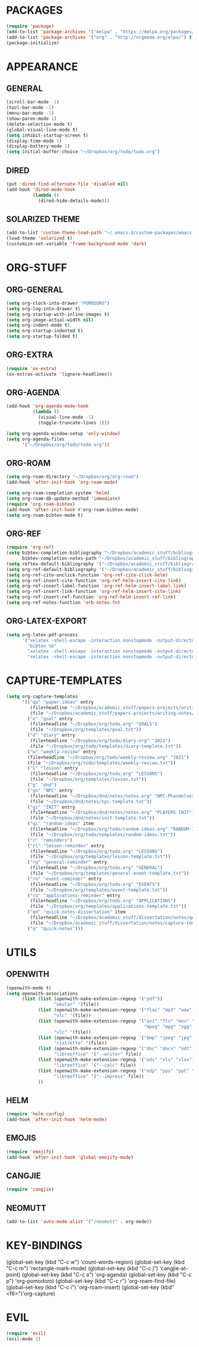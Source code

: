 * PACKAGES
#+begin_src emacs-lisp
  (require 'package)
  (add-to-list 'package-archives '("melpa" . "https://melpa.org/packages/") t)
  (add-to-list 'package-archives '("org" . "http://orgmode.org/elpa/") t)
  (package-initialize)
#+end_src

* APPEARANCE
** GENERAL
#+begin_src emacs-lisp
  (scroll-bar-mode -1)
  (tool-bar-mode -1)
  (menu-bar-mode -1)
  (show-paren-mode 1)
  (delete-selection-mode t)
  (global-visual-line-mode t)
  (setq inhibit-startup-screen t)
  (display-time-mode 1)
  (display-battery-mode 1)
  (setq initial-buffer-choice "~/Dropbox/org/todo/todo.org")
#+end_src
** DIRED
#+begin_src emacs-lisp
  (put 'dired-find-alternate-file 'disabled nil)
  (add-hook 'dired-mode-hook
            (lambda ()
              (dired-hide-details-mode)))
#+end_src
** SOLARIZED THEME
#+begin_src emacs-lisp
  (add-to-list 'custom-theme-load-path "~/.emacs.d/custom-packages/emacs-color-theme-solarized")
  (load-theme 'solarized t)
  (customize-set-variable 'frame-background-mode 'dark)
#+end_src
* ORG-STUFF
** ORG-GENERAL
#+begin_src emacs-lisp
  (setq org-clock-into-drawer "POMODORO")
  (setq org-log-into-drawer t)
  (setq org-startup-with-inline-images t)
  (setq org-image-actual-width nil)
  (setq org-indent-mode t)
  (setq org-startup-indented t)
  (setq org-startup-folded t)
#+end_src
** ORG-EXTRA
#+begin_src emacs-lisp
  (require 'ox-extra)
  (ox-extras-activate '(ignore-headlines))
#+end_src
** ORG-AGENDA
#+begin_src emacs-lisp
  (add-hook 'org-agenda-mode-hook
            (lambda ()
              (visual-line-mode -1)
              (toggle-truncate-lines 1)))

  (setq org-agenda-window-setup 'only-window)
  (setq org-agenda-files
        '("~/Dropbox/org/todo/todo.org"))
#+end_src

** ORG-ROAM
#+begin_src emacs-lisp
  (setq org-roam-directory "~/Dropbox/org/org-roam")
  (add-hook 'after-init-hook 'org-roam-mode)

  (setq org-roam-completion-system 'helm)
  (setq org-roam-db-update-method 'immediate)
  (require 'org-roam-bibtex)
  (add-hook 'after-init-hook #'org-roam-bibtex-mode)
  (setq org-roam-bibtex-mode t)
#+end_src
** ORG-REF
#+begin_src emacs-lisp
  (require 'org-ref)
  (setq bibtex-completion-bibliography "~/Dropbox/academic_stuff/bibliography/bibliography.bib"
        bibtex-completion-notes-path "~/Dropbox/academic_stuff/bibliography/bibliography.bib")
  (setq reftex-default-bibliography '("~/Dropbox/academic_stuff/bibliography/bibliography.bib"))
  (setq org-ref-default-bibliography '("~/Dropbox/academic_stuff/bibliography/bibliography.bib"))
  (setq org-ref-cite-onclick-function 'org-ref-cite-click-helm)
  (setq org-ref-insert-cite-function 'org-ref-helm-insert-cite-link)
  (setq org-ref-insert-label-function 'org-ref-helm-insert-label-link)
  (setq org-ref-insert-link-function 'org-ref-helm-insert-cite-link)
  (setq org-ref-insert-ref-function 'org-ref-helm-insert-ref-link)
  (setq org-ref-notes-function 'orb-notes-fn)
#+end_src
** ORG-LATEX-EXPORT
#+begin_src emacs-lisp
  (setq org-latex-pdf-process
        '("xelatex -shell-escape -interaction nonstopmode -output-directory %o %f"
          "bibtex %b"
          "xelatex -shell-escape -interaction nonstopmode -output-directory %o %f"
          "xelatex -shell-escape -interaction nonstopmode -output-directory %o %f"))
#+end_src
* CAPTURE-TEMPLATES
# clean this up
#+begin_src emacs-lisp
  (setq org-capture-templates
        '(("qp" "paper-ideas" entry
           (file+headline "~/Dropbox/academic_stuff/papers-projects/writing-notes/writing-notes.org" "paper-ideas")
           (file "~/Dropbox/academic_stuff/papers-projects/writing-notes/ideas-template.txt"))
          ("o" "goal" entry
           (file+headline "~/Dropbox/org/todo.org" "GOALS")
           (file "~/Dropbox/org/templates/goal.txt"))
          ("d" "diary" entry
           (file+headline "~/Dropbox/org/todo/diary.org" "2021")
           (file "~/Dropbox/org/todo/templates/diary-template.txt"))
          ("w" "weekly-review" entry
          (file+headline "~/Dropbox/org/todo/weekly-review.org" "2021")
          (file "~/Dropbox/org/todo/templates/weekly-review.txt"))
          ("l" "lesson" entry
           (file+headline "~/Dropbox/org/todo.org" "LESSONS")
           (file "~/Dropbox/org/templates/lesson.txt"))
          ("g" "dnd")
          ("gn" "NPC" entry
           (file+headline "~/Dropbox/dnd/notes/notes.org" "NPC-Phandelver")
           (file "~/Dropbox/dnd/notes/npc-template.txt"))
          ("gi" "INIT" entry
           (file+headline "~/Dropbox/dnd/notes/notes.org" "PLAYERS-INIT")
           (file "~/Dropbox/dnd/notes/init-template.txt"))
          ("qi" "random-ideas" item
           (file+headline "~/Dropbox/org/todo/random-ideas.org" "RANDOM-IDEAS")
           (file "~/Dropbox/org/todo/templates/random-ideas.txt"))
          ("r" "reminders")
          ("rl" "lesson-reminder" entry
           (file+headline "~/Dropbox/org/todo.org" "LESSONS")
           (file "~/Dropbox/org/templates/lesson-template.txt"))
          ("rg" "general-reminder" entry
           (file+headline "~/Dropbox/org/todo.org" "GENERAL")
           (file "~/Dropbox/org/templates/general-event-template.txt"))
          ("re" "event-reminder" entry
           (file+headline "~/Dropbox/org/todo.org" "EVENTS")
           (file "~/Dropbox/org/templates/event-template.txt"))
          ("ra" "applications-reminder" entry
           (file+headline "~/Dropbox/org/todo.org" "APPLICATIONS")
           (file "~/Dropbox/org/templates/applications-template.txt"))
          ("qd" "quick-notes-dissertation" item
           (file+headline "~/Dropbox/academic_stuff/dissertation/notes/quick-notes.org" "quick-notes")
           (file "~/Dropbox/academic_stuff/dissertation/notes/capture-templates/quick-notes.txt"))
          ("q" "quick-notes")))
#+end_src
* UTILS
** OPENWITH
#+begin_src emacs-lisp
  (openwith-mode t)
  (setq openwith-associations
        (list (list (openwith-make-extension-regexp '("pdf"))
                    "okular" '(file))
              (list (openwith-make-extension-regexp '("flac" "mp3" "wav"))
                    "vlc" '(file))
              (list (openwith-make-extension-regexp '("avi" "flv" "mov" "mp4"
                                                      "mpeg" "mpg" "ogg" "wmv"))
                    "vlc" '(file))
              (list (openwith-make-extension-regexp '("bmp" "jpeg" "jpg" "png"))
                    "ristretto" '(file))
              (list (openwith-make-extension-regexp '("doc" "docx" "odt"))
                    "libreoffice" '("--writer" file))
              (list (openwith-make-extension-regexp '("ods" "xls" "xlsx"))
                    "libreoffice" '("--calc" file))
              (list (openwith-make-extension-regexp '("odp" "pps" "ppt" "pptx"))
                    "libreoffice" '("--impress" file))
              ))
#+end_src

** HELM
#+begin_src emacs-lisp
  (require 'helm-config)
  (add-hook 'after-init-hook 'helm-mode)
#+end_src
** EMOJIS
#+begin_src emacs-lisp
  (require 'emojify)
  (add-hook 'after-init-hook 'global-emojify-mode)
#+end_src
** CANGJIE
#+begin_src emacs-lisp
  (require 'cangjie)
#+end_src
** NEOMUTT
#+begin_src emacs-lisp
  (add-to-list 'auto-mode-alist '("/neomutt" . org-mode))
#+end_src
* KEY-BINDINGS
# remember: C-x is reserved by emacs; C-c is for user defined keybindings.
#+begin_src: emacs-lisp
  (global-set-key (kbd "C-c w") 'count-words-region)
  (global-set-key (kbd "C-c m") 'rectangle-mark-mode)
  (global-set-key (kbd "C-c j") 'cangjie-at-point)
  (global-set-key (kbd "C-c a") 'org-agenda)
  (global-set-key (kbd "C-c p") 'org-pomodoro)
  (global-set-key (kbd "C-c r") 'org-roam-find-file)
  (global-set-key (kbd "C-c i") 'org-roam-insert)
  (global-set-key (kbd"<f6>")'org-capture)
#+end_src
* EVIL
#+begin_src emacs-lisp
(require 'evil)
(evil-mode 1)
#+end_src


